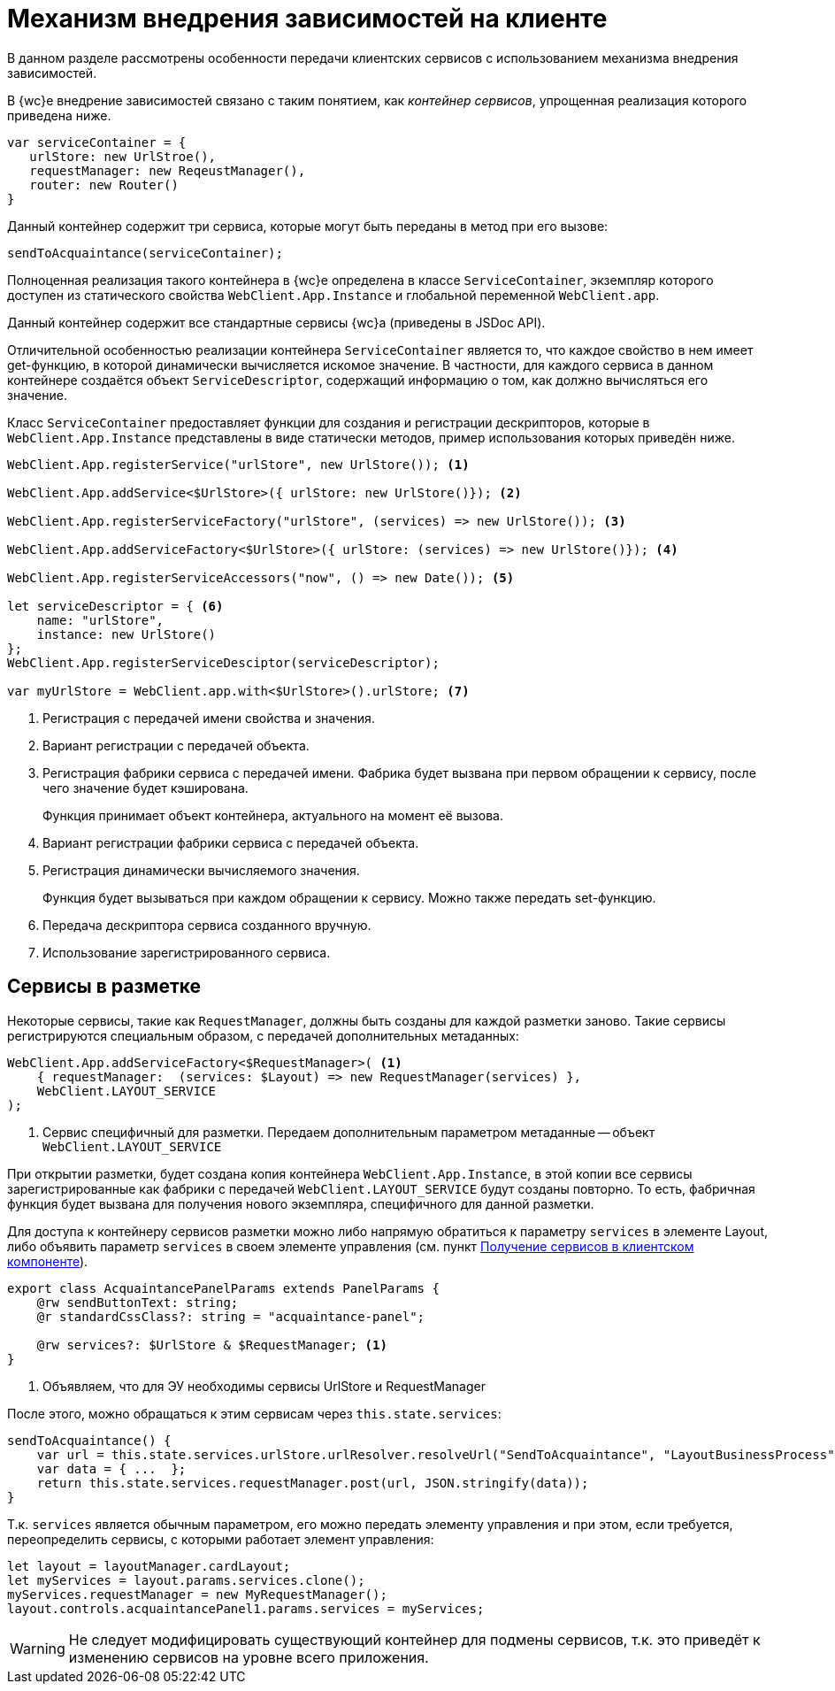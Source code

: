 = Механизм внедрения зависимостей на клиенте

В данном разделе рассмотрены особенности передачи клиентских сервисов с использованием механизма внедрения зависимостей.

В {wc}е внедрение зависимостей связано с таким понятием, как _контейнер сервисов_, упрощенная реализация которого приведена ниже.

[source,typescript]
----
var serviceContainer = {
   urlStore: new UrlStroe(),
   requestManager: new ReqeustManager(),
   router: new Router()
}
----

Данный контейнер содержит три сервиса, которые могут быть переданы в метод при его вызове:

[source,typescript]
----
sendToAcquaintance(serviceContainer);
----

Полноценная реализация такого контейнера в {wc}е определена в классе `ServiceContainer`, экземпляр которого доступен из статического свойства `WebClient.App.Instance` и глобальной переменной `WebClient.app`.

Данный контейнер содержит все стандартные сервисы {wc}а (приведены в JSDoc API).

Отличительной особенностью реализации контейнера `ServiceContainer` является то, что каждое свойство в нем имеет get-функцию, в которой динамически вычисляется искомое значение. В частности, для каждого сервиса в данном контейнере создаётся объект `ServiceDescriptor`, содержащий информацию о том, как должно вычисляться его значение.

Класс `ServiceContainer` предоставляет функции для создания и регистрации дескрипторов, которые в `WebClient.App.Instance` представлены в виде статически методов, пример использования которых приведён ниже.

[source,typescript]
----
WebClient.App.registerService("urlStore", new UrlStore()); <.>

WebClient.App.addService<$UrlStore>({ urlStore: new UrlStore()}); <.>

WebClient.App.registerServiceFactory("urlStore", (services) => new UrlStore()); <.>

WebClient.App.addServiceFactory<$UrlStore>({ urlStore: (services) => new UrlStore()}); <.>

WebClient.App.registerServiceAccessors("now", () => new Date()); <.>

let serviceDescriptor = { <.>
    name: "urlStore",
    instance: new UrlStore()
};
WebClient.App.registerServiceDesciptor(serviceDescriptor);
  
var myUrlStore = WebClient.app.with<$UrlStore>().urlStore; <.>
----
<.> Регистрация с передачей имени свойства и значения.
<.> Вариант регистрации с передачей объекта.
<.> Регистрация фабрики сервиса с передачей имени. Фабрика будет вызвана при первом обращении к сервису, после чего значение будет кэширована.
+
Функция принимает объект контейнера, актуального на момент её вызова.
<.> Вариант регистрации фабрики сервиса с передачей объекта.
<.> Регистрация динамически вычисляемого значения.
+
Функция будет вызываться при каждом обращении к сервису. Можно также передать set-функцию.
<.> Передача дескриптора сервиса созданного вручную.
<.> Использование зарегистрированного сервиса.

== Сервисы в разметке

Некоторые сервисы, такие как `RequestManager`, должны быть созданы для каждой разметки заново. Такие сервисы регистрируются специальным образом, с передачей дополнительных метаданных:

[source,typescript]
----
WebClient.App.addServiceFactory<$RequestManager>( <.>
    { requestManager:  (services: $Layout) => new RequestManager(services) },
    WebClient.LAYOUT_SERVICE
);
----
<.> Сервис специфичный для разметки. Передаем дополнительным параметром метаданные -- объект `WebClient.LAYOUT_SERVICE`

При открытии разметки, будет создана копия контейнера `WebClient.App.Instance`, в этой копии все сервисы зарегистрированные как фабрики с передачей `WebClient.LAYOUT_SERVICE` будут созданы повторно. То есть, фабричная функция будет вызвана для получения нового экземпляра, специфичного для данной разметки.

Для доступа к контейнеру сервисов разметки можно либо напрямую обратиться к параметру `services` в элементе Layout, либо объявить параметр `services` в своем элементе управления (см. пункт xref:new-controls/get-client-component-service.adoc[Получение сервисов в клиентском компоненте]).

[source,typescript]
----
export class AcquaintancePanelParams extends PanelParams {
    @rw sendButtonText: string;
    @r standardCssClass?: string = "acquaintance-panel";
  
    @rw services?: $UrlStore & $RequestManager; <.>
}
----
<.> Объявляем, что для ЭУ необходимы сервисы UrlStore и RequestManager

После этого, можно обращаться к этим сервисам через `this.state.services`:

[source,typescript]
----
sendToAcquaintance() {
    var url = this.state.services.urlStore.urlResolver.resolveUrl("SendToAcquaintance", "LayoutBusinessProcess");
    var data = { ...  };
    return this.state.services.requestManager.post(url, JSON.stringify(data)); 
}
----

Т.к. `services` является обычным параметром, его можно передать элементу управления и при этом, если требуется, переопределить сервисы, с которыми работает элемент управления:

[source,typescript]
----
let layout = layoutManager.cardLayout;
let myServices = layout.params.services.clone();
myServices.requestManager = new MyRequestManager();
layout.controls.acquaintancePanel1.params.services = myServices;
----

WARNING: Не следует модифицировать существующий контейнер для подмены сервисов, т.к. это приведёт к изменению сервисов на уровне всего приложения.
